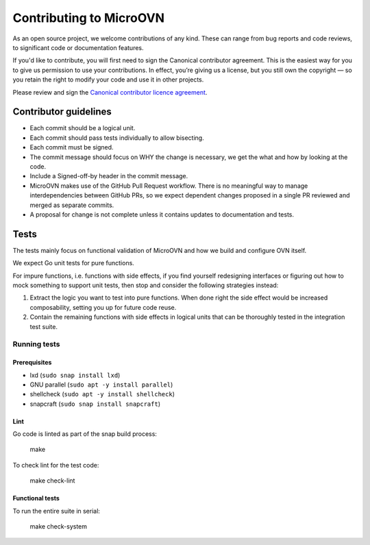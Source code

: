 ========================
Contributing to MicroOVN
========================

As an open source project, we welcome contributions of any kind. These can
range from bug reports and code reviews, to significant code or documentation
features.

If you'd like to contribute, you will first need to sign the Canonical
contributor agreement. This is the easiest way for you to give us permission to
use your contributions. In effect, you’re giving us a license, but you still
own the copyright — so you retain the right to modify your code and use it in
other projects.

Please review and sign the `Canonical contributor licence agreement`_.


Contributor guidelines
----------------------

* Each commit should be a logical unit.
* Each commit should pass tests individually to allow bisecting.
* Each commit must be signed.
* The commit message should focus on WHY the change is necessary, we get the
  what and how by looking at the code.
* Include a Signed-off-by header in the commit message.
* MicroOVN makes use of the GitHub Pull Request workflow.  There is no
  meaningful way to manage interdependencies between GitHub PRs, so we expect
  dependent changes proposed in a single PR reviewed and merged as separate
  commits.
* A proposal for change is not complete unless it contains updates to
  documentation and tests.

Tests
-----

The tests mainly focus on functional validation of MicroOVN and how we build
and configure OVN itself.

We expect Go unit tests for pure functions.

For impure functions, i.e. functions with side effects, if you find yourself
redesigning interfaces or figuring out how to mock something to support unit
tests, then stop and consider the following strategies instead:

#. Extract the logic you want to test into pure functions.  When done right the
   side effect would be increased composability, setting you up for future code
   reuse.
#. Contain the remaining functions with side effects in logical units that
   can be thoroughly tested in the integration test suite.

Running tests
~~~~~~~~~~~~~

Prerequisites
^^^^^^^^^^^^^

* lxd (``sudo snap install lxd``)
* GNU parallel (``sudo apt -y install parallel``)
* shellcheck (``sudo apt -y install shellcheck``)
* snapcraft (``sudo snap install snapcraft``)

Lint
^^^^

Go code is linted as part of the snap build process:

    make

To check lint for the test code:

    make check-lint

Functional tests
^^^^^^^^^^^^^^^^

To run the entire suite in serial:

    make check-system

.. LINKS
.. _Canonical contributor licence agreement: https://ubuntu.com/legal/contributors
